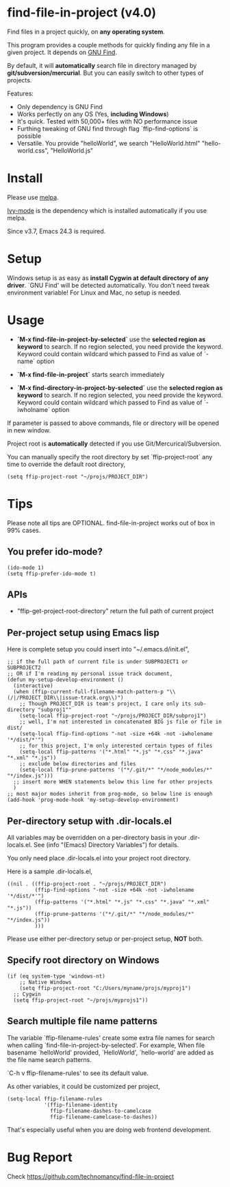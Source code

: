 * find-file-in-project (v4.0)
Find files in a project quickly, on *any operating system*.

This program provides a couple methods for quickly finding any file in a given project. It depends on [[http://www.gnu.org/software/findutils/][GNU Find]].

By default, it will *automatically* search file in directory managed by *git/subversion/mercurial*. But you can easily switch to other types of projects.

Features:
- Only dependency is GNU Find
- Works perfectly on any OS (Yes, *including Windows*)
- It's quick. Tested with 50,000+ files with NO performance issue
- Furthing tweaking of GNU find through flag `ffip-find-options` is possible
- Versatile. You provide "helloWorld", we search "HelloWorld.html" "hello-world.css", "HelloWorld.js"
* Install
Please use [[http://melpa.org/#/find-file-in-project][melpa]].

[[https://github.com/abo-abo/swiper][Ivy-mode]] is the dependency which is installed automatically if you use melpa.

Since v3.7, Emacs 24.3 is required.
* Setup
Windows setup is as easy as *install Cygwin at default directory of any driver*. `GNU Find' will be detected automatically. You don't need tweak environment variable! 
For Linux and Mac, no setup is needed.

* Usage
- *`M-x find-file-in-project-by-selected`* use the *selected region as keyword* to search. If no region selected, you need provide the keyword. Keyword could contain wildcard which passed to Find as value of `-name` option

- *`M-x find-file-in-project`* starts search immediately

- *`M-x find-directory-in-project-by-selected`* use the *selected region as keyword* to search. If no region selected, you need provide the keyword. Keyword could contain wildcard which passed to Find as value of `-iwholname` option

If parameter is passed to above commands, file or directory will be opened in new window.

Project root is *automatically* detected if you use Git/Mercurical/Subversion.

You can manually specify the root directory by set `ffip-project-root` any time to override the default root directory,
#+begin_src elisp
(setq ffip-project-root "~/projs/PROJECT_DIR")
#+end_src

* Tips
Please note all tips are OPTIONAL. find-file-in-project works out of box in 99% cases.
** You prefer ido-mode?
#+begin_src elisp
(ido-mode 1)
(setq ffip-prefer-ido-mode t)
#+end_src
** APIs
- "ffip-get-project-root-directory" return the full path of current project
** Per-project setup using Emacs lisp
Here is complete setup you could insert into "~/.emacs.d/init.el",
#+begin_src elisp
;; if the full path of current file is under SUBPROJECT1 or SUBPROJECT2
;; OR if I'm reading my personal issue track document,
(defun my-setup-develop-environment ()
  (interactive)
  (when (ffip-current-full-filename-match-pattern-p "\\(/|/PROJECT_DIR\\|issue-track.org\\)")
    ;; Though PROJECT_DIR is team's project, I care only its sub-directory "subproj1""
    (setq-local ffip-project-root "~/projs/PROJECT_DIR/subproj1")
    ;; well, I'm not interested in concatenated BIG js file or file in dist/
    (setq-local ffip-find-options "-not -size +64k -not -iwholename '*/dist/*'")
    ;; for this project, I'm only interested certain types of files
    (setq-local ffip-patterns '("*.html" "*.js" "*.css" "*.java" "*.xml" "*.js"))
    ;; exclude below directories and files
    (setq-local ffip-prune-patterns '("*/.git/*" "*/node_modules/*" "*/index.js")))
  ;; insert more WHEN statements below this line for other projects
  )
;; most major modes inherit from prog-mode, so below line is enough
(add-hook 'prog-mode-hook 'my-setup-develop-environment)
#+end_src
** Per-directory setup with .dir-locals.el
All variables may be overridden on a per-directory basis in your .dir-locals.el. See (info "(Emacs) Directory Variables") for details.

You only need place .dir-locals.el into your project root directory.

Here is a sample .dir-locals.el,
#+begin_src elisp
((nil . ((ffip-project-root . "~/projs/PROJECT_DIR")
         (ffip-find-options "-not -size +64k -not -iwholename '*/dist/*'")
         (ffip-patterns '("*.html" "*.js" "*.css" "*.java" "*.xml" "*.js"))
         (ffip-prune-patterns '("*/.git/*" "*/node_modules/*" "*/index.js"))
         )))
#+end_src

Please use either per-directory setup or per-project setup, *NOT* both.
** Specify root directory on Windows
#+begin_src elisp
(if (eq system-type 'windows-nt)
    ;; Native Windows
    (setq ffip-project-root "C:/Users/myname/projs/myproj1")
  ;; Cygwin
  (setq ffip-project-root "~/projs/myprojs1"))
#+end_src
** Search multiple file name patterns
The variable `ffip-filename-rules' create some extra file names for
search when calling `find-file-in-project-by-selected'. For example,
When file basename `helloWorld' provided, `HelloWorld', `hello-world'
are added as the file name search patterns.

`C-h v ffip-filename-rules' to see its default value.

As other variables, it could be customized per project,
#+begin_src elisp
(setq-local ffip-filename-rules
            '(ffip-filename-identity
              ffip-filename-dashes-to-camelcase
              ffip-filename-camelcase-to-dashes))
#+end_src

That's especially useful when you are doing web frontend development.
* Bug Report
Check [[https://github.com/technomancy/find-file-in-project]]
